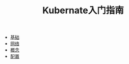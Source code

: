 #+TITLE: Kubernate入门指南
#+HTML_HEAD: <link rel="stylesheet" type="text/css" href="css/main.css" />
#+OPTIONS: num:nil timestamp:nil

+ [[file:basic.org][基础]]
+ [[file:network.org][网络]]
+ [[file:concept.org][概念]]
+ [[file:config.org][配置]]

